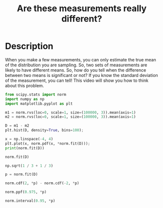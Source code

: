 #+title: Are these measurements really different?

#+attr_org: :width 400
[[./screenshots/date-23-01-2022-time-15-01-08.png]]


* Description

When you make a few measurements, you can only estimate the true mean of the distribution you are sampling. So, two sets of measurements are likely to have different means. So, how do you tell when the difference between two means is significant or not? If you know the standard deviation of the measurement, you can tell! This video will show you how to think about this problem.

#+BEGIN_SRC jupyter-python
from scipy.stats import norm
import numpy as np
import matplotlib.pyplot as plt

m1 = norm.rvs(loc=0, scale=1, size=(100000, 3)).mean(axis=1)
m2 = norm.rvs(loc=0, scale=1, size=(100000, 3)).mean(axis=1)

D = m1 - m2
plt.hist(D, density=True, bins=100);

x = np.linspace(-4, 4)
plt.plot(x, norm.pdf(x, *norm.fit(D)));
print(norm.fit(D))
#+END_SRC

#+RESULTS:
:RESULTS:
(-0.0019863212986200003, 0.8140511152321523)
[[file:./.ob-jupyter/f3cbf14adc03eb0415bd067d2123575e058d9234.png]]
:END:

#+BEGIN_SRC jupyter-python
norm.fit(D)
#+END_SRC

#+RESULTS:
:RESULTS:
| -0.0038331146257060355 | 0.8150647905503293 |
:END:

#+BEGIN_SRC jupyter-python
np.sqrt(1 / 3 + 1 / 3)
#+END_SRC

#+RESULTS:
:RESULTS:
0.816496580927726
:END:

#+BEGIN_SRC jupyter-python
p = norm.fit(D)

norm.cdf(2, *p) - norm.cdf(-2, *p)
#+END_SRC

#+RESULTS:
:RESULTS:
0.9858630872843316
:END:

#+BEGIN_SRC jupyter-python
norm.ppf(0.975, *p)
#+END_SRC

#+RESULTS:
:RESULTS:
1.593664519919622
:END:

#+BEGIN_SRC jupyter-python
norm.interval(0.95, *p)
#+END_SRC

#+RESULTS:
:RESULTS:
| -1.601330749171034 | 1.593664519919622 |
:END:
